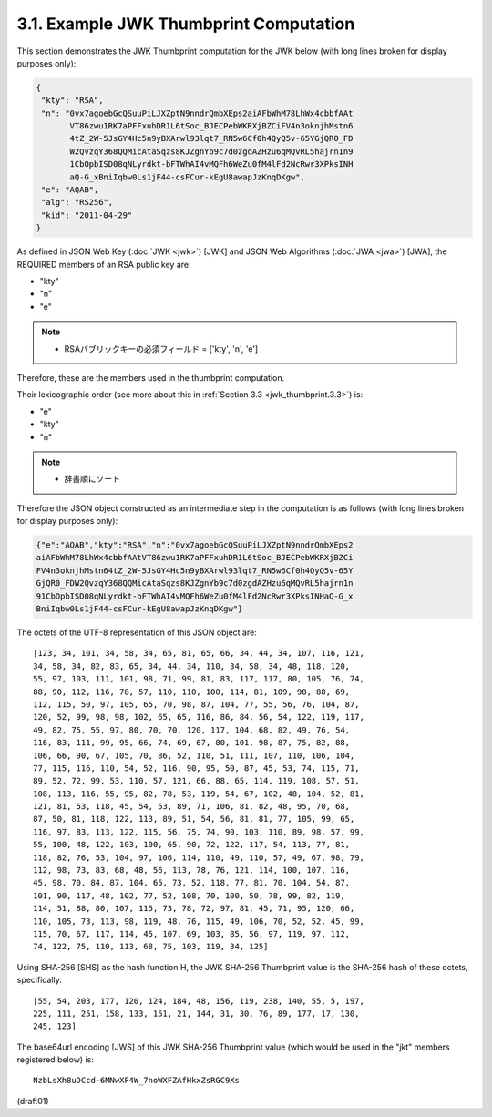 3.1.  Example JWK Thumbprint Computation
--------------------------------------------------------

This section demonstrates the JWK Thumbprint computation for the JWK
below (with long lines broken for display purposes only):

.. code-block:: javascript

     {
      "kty": "RSA",
      "n": "0vx7agoebGcQSuuPiLJXZptN9nndrQmbXEps2aiAFbWhM78LhWx4cbbfAAt
            VT86zwu1RK7aPFFxuhDR1L6tSoc_BJECPebWKRXjBZCiFV4n3oknjhMstn6
            4tZ_2W-5JsGY4Hc5n9yBXArwl93lqt7_RN5w6Cf0h4QyQ5v-65YGjQR0_FD
            W2QvzqY368QQMicAtaSqzs8KJZgnYb9c7d0zgdAZHzu6qMQvRL5hajrn1n9
            1CbOpbISD08qNLyrdkt-bFTWhAI4vMQFh6WeZu0fM4lFd2NcRwr3XPksINH
            aQ-G_xBniIqbw0Ls1jF44-csFCur-kEgU8awapJzKnqDKgw",
      "e": "AQAB",
      "alg": "RS256",
      "kid": "2011-04-29"
     }

As defined in JSON Web Key (:doc:`JWK <jwk>`) [JWK] and 
JSON Web Algorithms (:doc:`JWA <jwa>`) [JWA], 
the REQUIRED members of an RSA public key are:

-  "kty"
-  "n"
-  "e"

.. note::
    - RSAパブリックキーの必須フィールド = ['kty', 'n', 'e']


Therefore, these are the members used in the thumbprint computation.

Their lexicographic order 
(see more about this in :ref:`Section 3.3 <jwk_thumbprint.3.3>`) is:

-  "e"
-  "kty"
-  "n"

.. note::
    - 辞書順にソート

Therefore 
the JSON object constructed as an intermediate step 
in the computation is as follows 
(with long lines broken for display purposes only):

.. code-block:: javascript

     {"e":"AQAB","kty":"RSA","n":"0vx7agoebGcQSuuPiLJXZptN9nndrQmbXEps2
     aiAFbWhM78LhWx4cbbfAAtVT86zwu1RK7aPFFxuhDR1L6tSoc_BJECPebWKRXjBZCi
     FV4n3oknjhMstn64tZ_2W-5JsGY4Hc5n9yBXArwl93lqt7_RN5w6Cf0h4QyQ5v-65Y
     GjQR0_FDW2QvzqY368QQMicAtaSqzs8KJZgnYb9c7d0zgdAZHzu6qMQvRL5hajrn1n
     91CbOpbISD08qNLyrdkt-bFTWhAI4vMQFh6WeZu0fM4lFd2NcRwr3XPksINHaQ-G_x
     BniIqbw0Ls1jF44-csFCur-kEgU8awapJzKnqDKgw"}

The octets of the UTF-8 representation of this JSON object are:

::

   [123, 34, 101, 34, 58, 34, 65, 81, 65, 66, 34, 44, 34, 107, 116, 121,
   34, 58, 34, 82, 83, 65, 34, 44, 34, 110, 34, 58, 34, 48, 118, 120,
   55, 97, 103, 111, 101, 98, 71, 99, 81, 83, 117, 117, 80, 105, 76, 74,
   88, 90, 112, 116, 78, 57, 110, 110, 100, 114, 81, 109, 98, 88, 69,
   112, 115, 50, 97, 105, 65, 70, 98, 87, 104, 77, 55, 56, 76, 104, 87,
   120, 52, 99, 98, 98, 102, 65, 65, 116, 86, 84, 56, 54, 122, 119, 117,
   49, 82, 75, 55, 97, 80, 70, 70, 120, 117, 104, 68, 82, 49, 76, 54,
   116, 83, 111, 99, 95, 66, 74, 69, 67, 80, 101, 98, 87, 75, 82, 88,
   106, 66, 90, 67, 105, 70, 86, 52, 110, 51, 111, 107, 110, 106, 104,
   77, 115, 116, 110, 54, 52, 116, 90, 95, 50, 87, 45, 53, 74, 115, 71,
   89, 52, 72, 99, 53, 110, 57, 121, 66, 88, 65, 114, 119, 108, 57, 51,
   108, 113, 116, 55, 95, 82, 78, 53, 119, 54, 67, 102, 48, 104, 52, 81,
   121, 81, 53, 118, 45, 54, 53, 89, 71, 106, 81, 82, 48, 95, 70, 68,
   87, 50, 81, 118, 122, 113, 89, 51, 54, 56, 81, 81, 77, 105, 99, 65,
   116, 97, 83, 113, 122, 115, 56, 75, 74, 90, 103, 110, 89, 98, 57, 99,
   55, 100, 48, 122, 103, 100, 65, 90, 72, 122, 117, 54, 113, 77, 81,
   118, 82, 76, 53, 104, 97, 106, 114, 110, 49, 110, 57, 49, 67, 98, 79,
   112, 98, 73, 83, 68, 48, 56, 113, 78, 76, 121, 114, 100, 107, 116,
   45, 98, 70, 84, 87, 104, 65, 73, 52, 118, 77, 81, 70, 104, 54, 87,
   101, 90, 117, 48, 102, 77, 52, 108, 70, 100, 50, 78, 99, 82, 119,
   114, 51, 88, 80, 107, 115, 73, 78, 72, 97, 81, 45, 71, 95, 120, 66,
   110, 105, 73, 113, 98, 119, 48, 76, 115, 49, 106, 70, 52, 52, 45, 99,
   115, 70, 67, 117, 114, 45, 107, 69, 103, 85, 56, 97, 119, 97, 112,
   74, 122, 75, 110, 113, 68, 75, 103, 119, 34, 125]

Using SHA-256 [SHS] as the hash function H, 
the JWK SHA-256 Thumbprint value is the SHA-256 hash of these octets, 
specifically:

::

   [55, 54, 203, 177, 120, 124, 184, 48, 156, 119, 238, 140, 55, 5, 197,
   225, 111, 251, 158, 133, 151, 21, 144, 31, 30, 76, 89, 177, 17, 130,
   245, 123]

The base64url encoding [JWS] of this JWK SHA-256 Thumbprint value
(which would be used in the "jkt" members registered below) is:

::

     NzbLsXh8uDCcd-6MNwXF4W_7noWXFZAfHkxZsRGC9Xs

(draft01)
